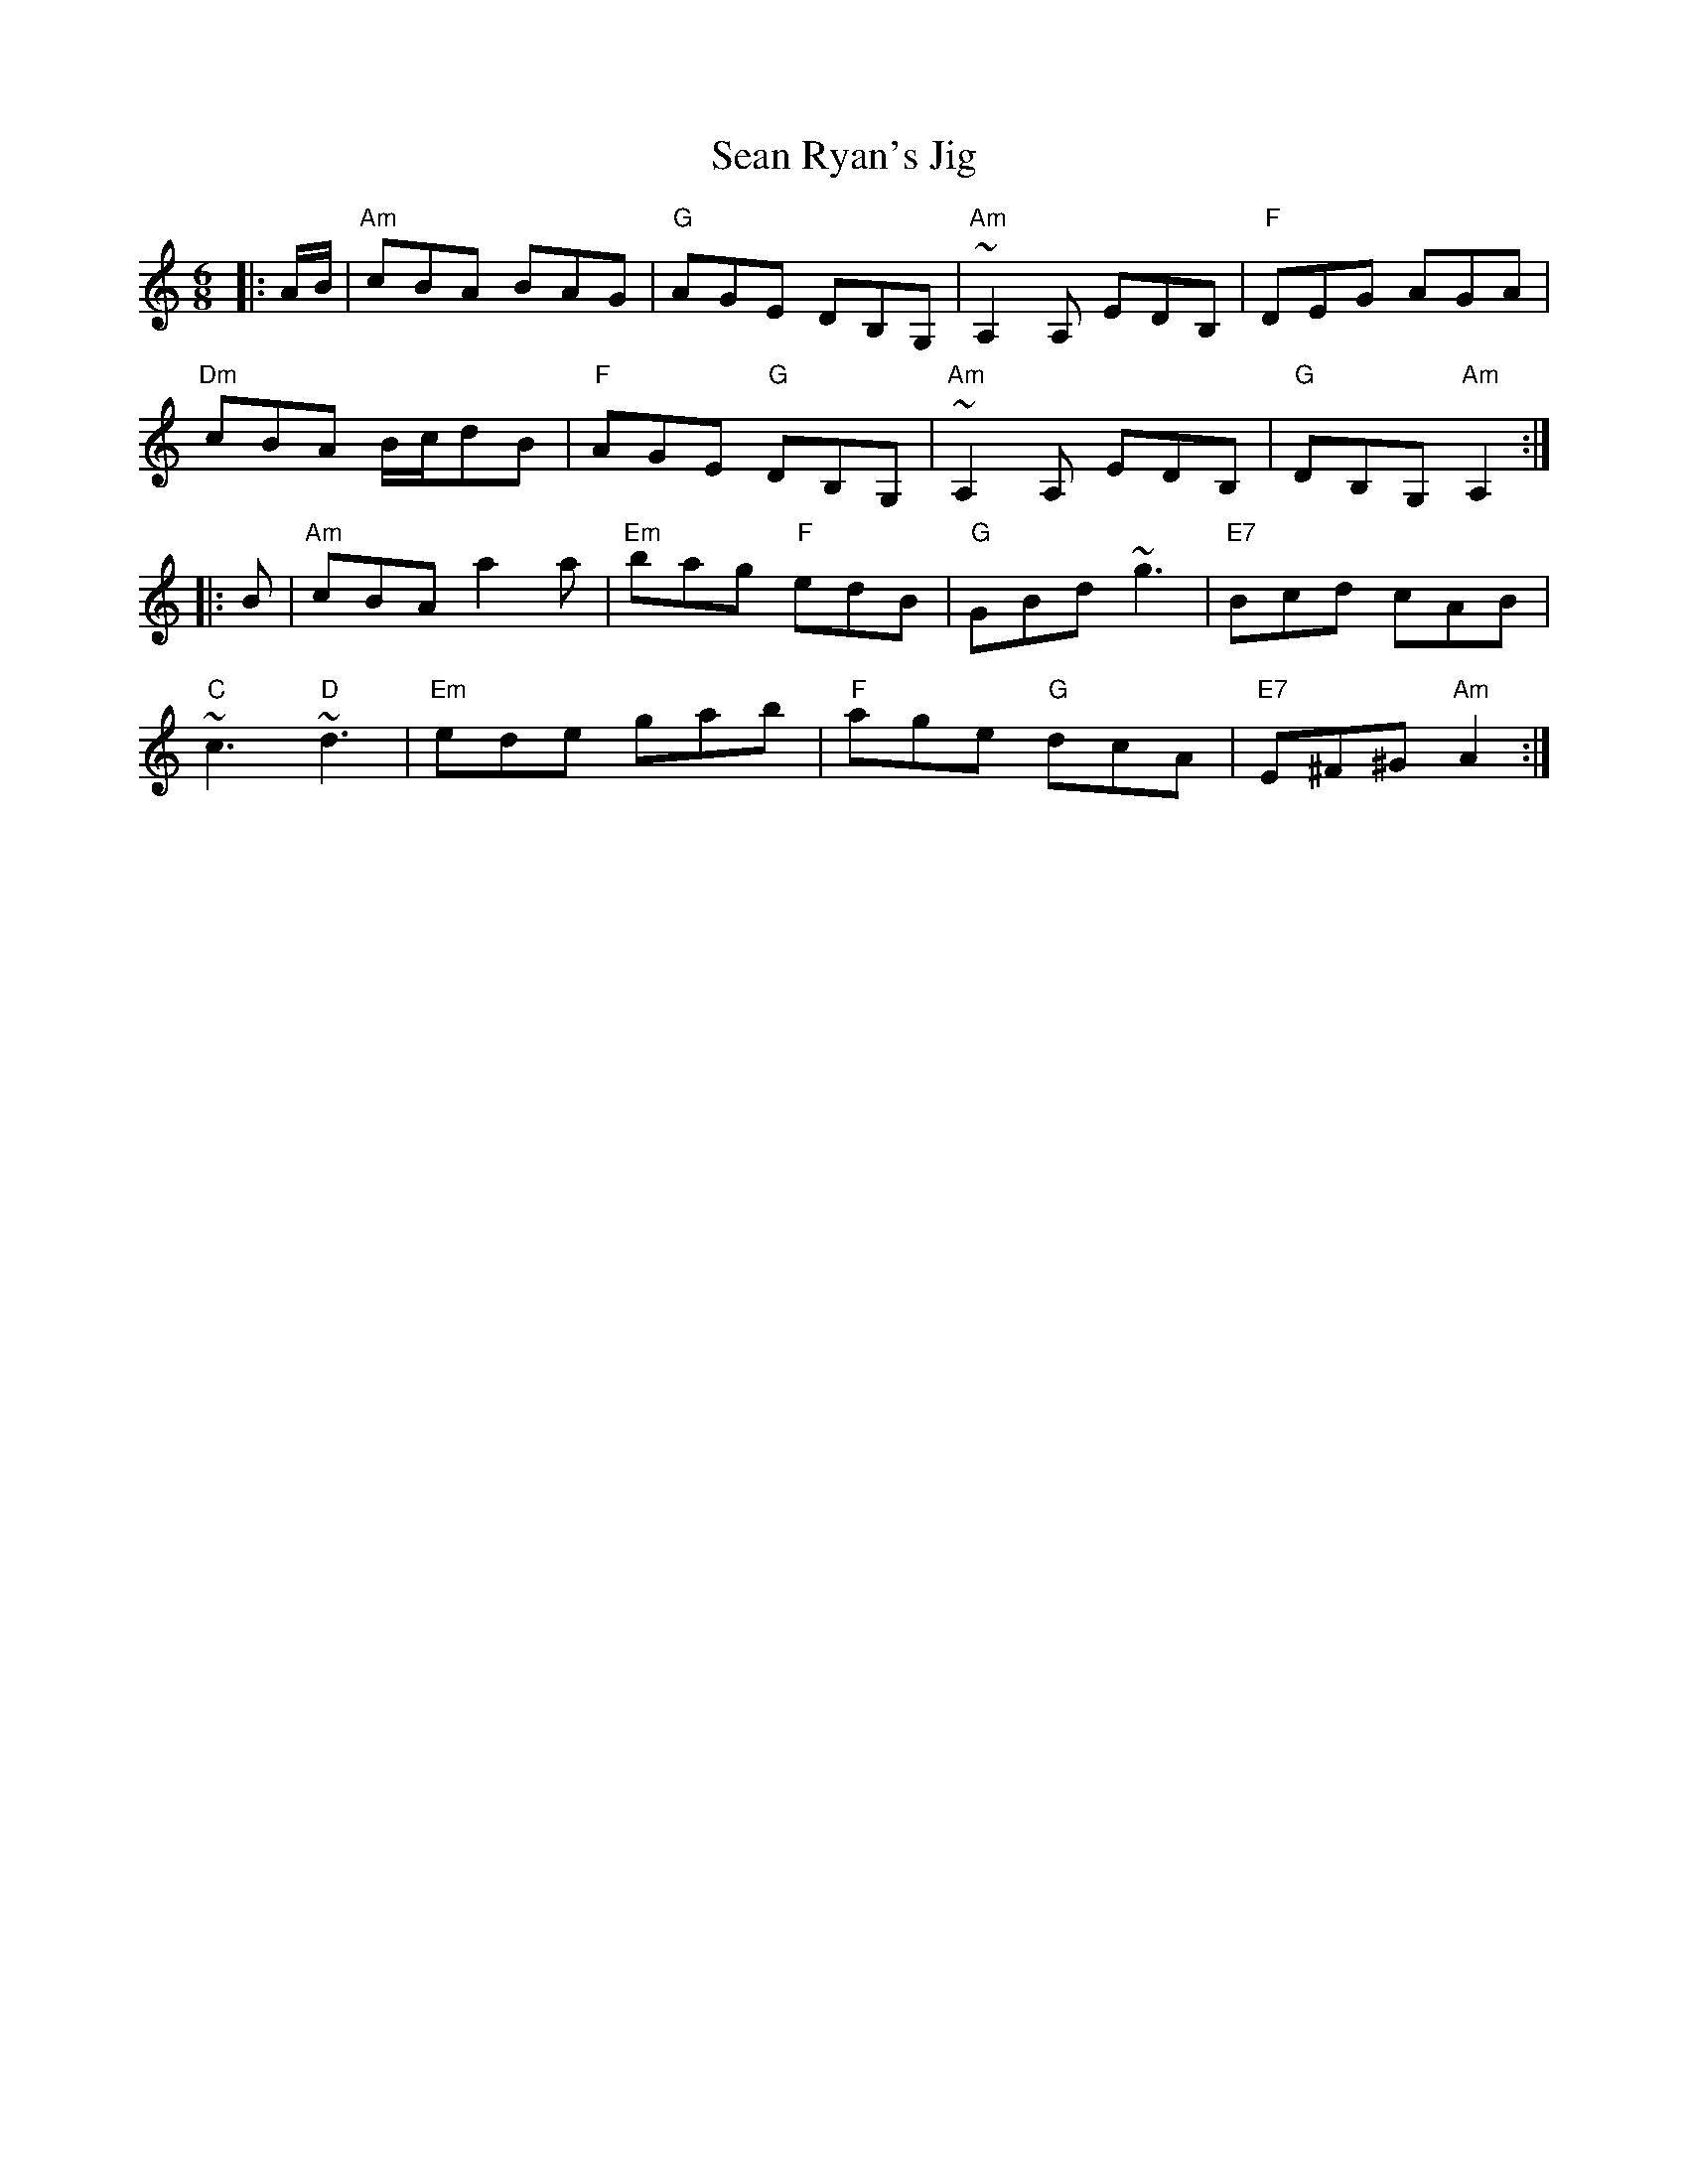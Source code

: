 X:1
T:Sean Ryan's Jig
M:6/8
L:1/8
S:Bernie Waugh
R:Jig
K:Am
|: A/B/ | "Am"cBA BAG | "G"AGE DB,G, | "Am"~A,2A, EDB, | "F"DEG AGA |
"Dm"cBA B/c/dB | "F"AGE "G"DB,G, | "Am"~A,2A, EDB, | "G"DB,G, "Am"A,2 :|
|: B | "Am"cBA a2a | "Em"bag "F"edB | "G"GBd ~g3 | "E7"Bcd cAB |
"C"~c3 "D"~d3 | "Em"ede gab | "F"age "G"dcA | "E7"E^F^G "Am"A2 :|
